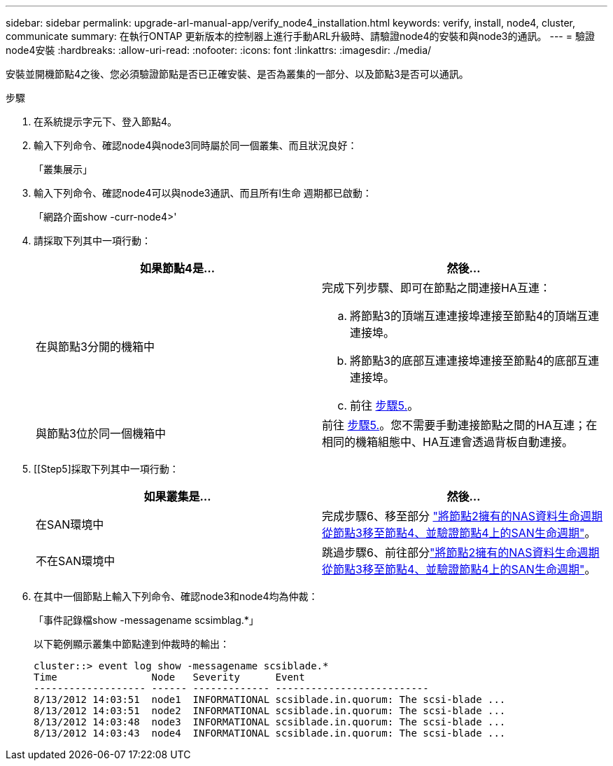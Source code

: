 ---
sidebar: sidebar 
permalink: upgrade-arl-manual-app/verify_node4_installation.html 
keywords: verify, install, node4, cluster, communicate 
summary: 在執行ONTAP 更新版本的控制器上進行手動ARL升級時、請驗證node4的安裝和與node3的通訊。 
---
= 驗證node4安裝
:hardbreaks:
:allow-uri-read: 
:nofooter: 
:icons: font
:linkattrs: 
:imagesdir: ./media/


[role="lead"]
安裝並開機節點4之後、您必須驗證節點是否已正確安裝、是否為叢集的一部分、以及節點3是否可以通訊。

.步驟
. 在系統提示字元下、登入節點4。
. 輸入下列命令、確認node4與node3同時屬於同一個叢集、而且狀況良好：
+
「叢集展示」

. 輸入下列命令、確認node4可以與node3通訊、而且所有l生命 週期都已啟動：
+
「網路介面show -curr-node4>'

. 請採取下列其中一項行動：
+
|===
| 如果節點4是... | 然後... 


| 在與節點3分開的機箱中  a| 
完成下列步驟、即可在節點之間連接HA互連：

.. 將節點3的頂端互連連接埠連接至節點4的頂端互連連接埠。
.. 將節點3的底部互連連接埠連接至節點4的底部互連連接埠。
.. 前往 <<step5,步驟5.>>。




| 與節點3位於同一個機箱中 | 前往 <<step5,步驟5.>>。您不需要手動連接節點之間的HA互連；在相同的機箱組態中、HA互連會透過背板自動連接。 
|===
. [[Step5]採取下列其中一項行動：
+
|===
| 如果叢集是... | 然後... 


| 在SAN環境中 | 完成步驟6、移至部分 link:move_nas_lifs_node2_from_node3_node4_verify_san_lifs_node4.html["將節點2擁有的NAS資料生命週期從節點3移至節點4、並驗證節點4上的SAN生命週期"]。 


| 不在SAN環境中 | 跳過步驟6、前往部分link:move_nas_lifs_node2_from_node3_node4_verify_san_lifs_node4.html["將節點2擁有的NAS資料生命週期從節點3移至節點4、並驗證節點4上的SAN生命週期"]。 
|===
. 在其中一個節點上輸入下列命令、確認node3和node4均為仲裁：
+
「事件記錄檔show -messagename scsimblag.*」

+
以下範例顯示叢集中節點達到仲裁時的輸出：

+
[listing]
----
cluster::> event log show -messagename scsiblade.*
Time                Node   Severity      Event
------------------- ------ ------------- --------------------------
8/13/2012 14:03:51  node1  INFORMATIONAL scsiblade.in.quorum: The scsi-blade ...
8/13/2012 14:03:51  node2  INFORMATIONAL scsiblade.in.quorum: The scsi-blade ...
8/13/2012 14:03:48  node3  INFORMATIONAL scsiblade.in.quorum: The scsi-blade ...
8/13/2012 14:03:43  node4  INFORMATIONAL scsiblade.in.quorum: The scsi-blade ...
----

